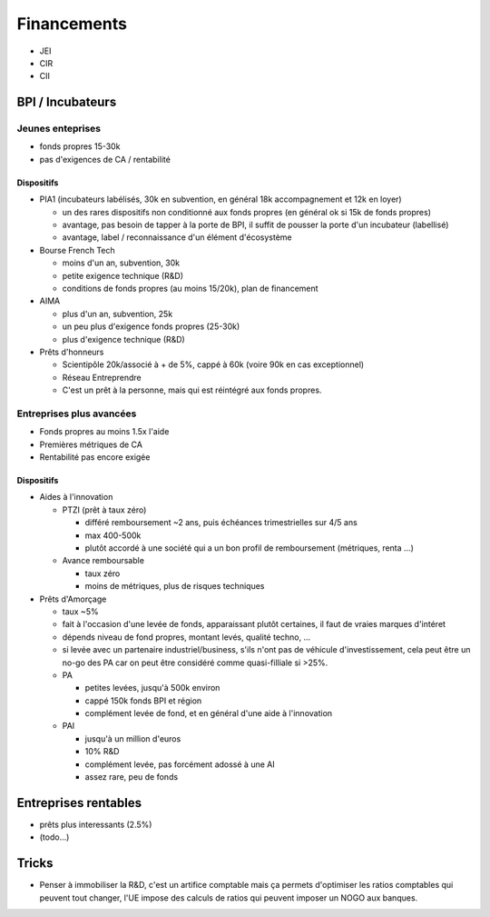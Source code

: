 Financements
============

* JEI
* CIR
* CII

BPI / Incubateurs
:::::::::::::::::

Jeunes enteprises
-----------------

* fonds propres 15-30k
* pas d'exigences de CA / rentabilité

Dispositifs
...........

* PIA1 (incubateurs labélisés, 30k en subvention, en général 18k accompagnement et 12k en loyer)

  * un des rares dispositifs non conditionné aux fonds propres (en général ok si 15k de fonds propres)
  * avantage, pas besoin de tapper à la porte de BPI, il suffit de pousser la porte d'un incubateur (labellisé)
  * avantage, label / reconnaissance d'un élément d'écosystème

* Bourse French Tech

  * moins d'un an, subvention, 30k
  * petite exigence technique (R&D)
  * conditions de fonds propres (au moins 15/20k), plan de financement
  
* AIMA

  * plus d'un an, subvention, 25k
  * un peu plus d'exigence fonds propres (25-30k)
  * plus d'exigence technique (R&D)

* Prêts d'honneurs 

  * Scientipôle 20k/associé à + de 5%, cappé à 60k (voire 90k en cas exceptionnel)
  * Réseau Entreprendre
  * C'est un prêt à la personne, mais qui est réintégré aux fonds propres.
  
Entreprises plus avancées
-------------------------

* Fonds propres au moins 1.5x l'aide
* Premières métriques de CA
* Rentabilité pas encore exigée

Dispositifs
...........

* Aides à l'innovation

  * PTZI (prêt à taux zéro)

    * différé remboursement ~2 ans, puis échéances trimestrielles sur 4/5 ans
    * max 400-500k
    * plutôt accordé à une société qui a un bon profil de remboursement (métriques, renta ...)
  
  * Avance remboursable

    * taux zéro
    * moins de métriques, plus de risques techniques
 
* Prêts d'Amorçage

  * taux ~5%
  * fait à l'occasion d'une levée de fonds, apparaissant plutôt certaines, il faut de vraies marques d'intéret
  * dépends niveau de fond propres, montant levés, qualité techno, ...
  * si levée avec un partenaire industriel/business, s'ils n'ont pas de véhicule d'investissement, cela peut être un no-go des PA car on peut être considéré comme quasi-filliale si >25%.
  
  * PA
  
    * petites levées, jusqu'à 500k environ  
    * cappé 150k fonds BPI et région
    * complément levée de fond, et en général d'une aide à l'innovation
    
  * PAI
  
    * jusqu'à un million d'euros
    * 10% R&D
    * complément levée, pas forcément adossé à une AI
    * assez rare, peu de fonds
  
Entreprises rentables
:::::::::::::::::::::

* prêts plus interessants (2.5%)
* (todo...)

Tricks
::::::

* Penser à immobiliser la R&D, c'est un artifice comptable mais ça permets d'optimiser les ratios comptables qui peuvent tout changer, l'UE impose des calculs de ratios qui peuvent imposer un NOGO aux banques.

